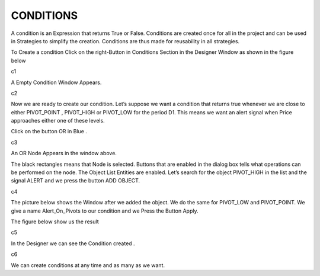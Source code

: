 CONDITIONS
==========


A condition is an Expression that returns True or False. Conditions are created once for all in the project and can be used in Strategies to simplify the creation. Conditions are thus made for reusability in all strategies.

To Create a condition Click on the right-Button in Conditions Section in the Designer Window as shown in the figure below

c1

A Empty Condition Window Appears.

c2

Now we are ready to create our condition. Let’s suppose we want a condition that returns true whenever we are close to  either PIVOT_POINT , PIVOT_HIGH or PIVOT_LOW for the period D1.
This means we want an alert signal when Price approaches either one of these levels.

Click on the button OR in Blue .

c3

An OR Node Appears in the window above.

The black rectangles means that Node is selected. Buttons that are enabled in the dialog box tells what operations can be performed on the node.
The Object List Entities are enabled.
Let’s search for the object PIVOT_HIGH in the list and the signal ALERT and we press the button ADD OBJECT.

c4

The picture below shows the Window after we added the object. We do the same for PIVOT_LOW and PIVOT_POINT. We give a name Alert_On_Pivots  to our condition and we Press the Button Apply.

The figure below show us the result

c5

In the Designer we can see the Condition created .

c6

We can create conditions at any time and as many as we want.
